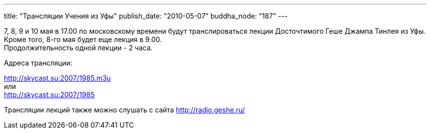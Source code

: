 ---
title: "Трансляции Учения из Уфы"
publish_date: "2010-05-07"
buddha_node: "187"
---

7, 8, 9 и 10 мая в 17.00 по московскому времени будут транслироваться
лекции Досточтимого Геше Джампа Тинлея из Уфы. +
 Кроме того, 8-го мая будет еще лекция в 9.00. +
 Продолжительность одной лекции - 2 часа.

Адреса трансляции:

http://skycast.su:2007/1985.m3u +
 или +
 http://skycast.su:2007/1985

Трансляции лекций также можно слушать с сайта http://radio.geshe.ru/
